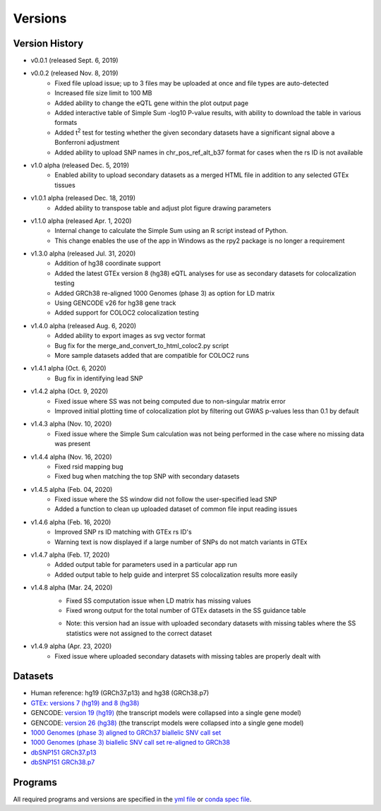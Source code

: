 .. _current_versions:

##################
Versions
##################

***************************
Version History
***************************

- v0.0.1 (released Sept. 6, 2019)
- v0.0.2 (released Nov. 8, 2019)
   - Fixed file upload issue; up to 3 files may be uploaded at once and file types are auto-detected
   - Increased file size limit to 100 MB
   - Added ability to change the eQTL gene within the plot output page
   - Added interactive table of Simple Sum -log10 P-value results, with ability to download the table in various formats
   - Added t\ :sup:`2` test for testing whether the given secondary datasets have a significant signal above a Bonferroni adjustment
   - Added ability to upload SNP names in chr_pos_ref_alt_b37 format for cases when the rs ID is not available
- v1.0 alpha (released Dec. 5, 2019)
   - Enabled ability to upload secondary datasets as a merged HTML file in addition to any selected GTEx tissues
- v1.0.1 alpha (released Dec. 18, 2019)
   - Added ability to transpose table and adjust plot figure drawing parameters  
- v1.1.0 alpha (released Apr. 1, 2020)
   - Internal change to calculate the Simple Sum using an R script instead of Python. 
   - This change enables the use of the app in Windows as the rpy2 package is no longer a requirement
- v1.3.0 alpha (released Jul. 31, 2020)
   - Addition of hg38 coordinate support
   - Added the latest GTEx version 8 (hg38) eQTL analyses for use as secondary datasets for colocalization testing
   - Added GRCh38 re-aligned 1000 Genomes (phase 3) as option for LD matrix
   - Using GENCODE v26 for hg38 gene track
   - Added support for COLOC2 colocalization testing
- v1.4.0 alpha (released Aug. 6, 2020)
   - Added ability to export images as svg vector format
   - Bug fix for the merge_and_convert_to_html_coloc2.py script
   - More sample datasets added that are compatible for COLOC2 runs
- v1.4.1 alpha (Oct. 6, 2020)
   - Bug fix in identifying lead SNP
- v1.4.2 alpha (Oct. 9, 2020)
   - Fixed issue where SS was not being computed due to non-singular matrix error
   - Improved initial plotting time of colocalization plot by filtering out GWAS p-values less than 0.1 by default
- v1.4.3 alpha (Nov. 10, 2020)
   - Fixed issue where the Simple Sum calculation was not being performed in the case where no missing data was present
- v1.4.4 alpha (Nov. 16, 2020)
   - Fixed rsid mapping bug
   - Fixed bug when matching the top SNP with secondary datasets
- v1.4.5 alpha (Feb. 04, 2020)
   - Fixed issue where the SS window did not follow the user-specified lead SNP
   - Added a function to clean up uploaded dataset of common file input reading issues
- v1.4.6 alpha (Feb. 16, 2020)
   - Improved SNP rs ID matching with GTEx rs ID's
   - Warning text is now displayed if a large number of SNPs do not match variants in GTEx
- v1.4.7 alpha (Feb. 17, 2020)
   - Added output table for parameters used in a particular app run
   - Added output table to help guide and interpret SS colocalization results more easily
- v1.4.8 alpha (Mar. 24, 2020)
   - Fixed SS computation issue when LD matrix has missing values
   - Fixed wrong output for the total number of GTEx datasets in the SS guidance table
   * Note: this version had an issue with uploaded secondary datasets with missing tables where the SS statistics were not assigned to the correct dataset
- v1.4.9 alpha (Apr. 23, 2020)
   - Fixed issue where uploaded secondary datasets with missing tables are properly dealt with

******************
Datasets
******************

- Human reference: hg19 (GRCh37.p13) and hg38 (GRCh38.p7)
- `GTEx: versions 7 (hg19) and 8 (hg38) <https://gtexportal.org/home/>`_
- GENCODE: `version 19 (hg19) <https://github.com/naim-panjwani/LocusFocus/blob/master/data/collapsed_gencode_v19_hg19.gz>`_ (the transcript models were collapsed into a single gene model)
- GENCODE: `version 26 (hg38) <https://github.com/naim-panjwani/LocusFocus/blob/master/data/collapsed_gencode_v26_hg38.gz>`_ (the transcript models were collapsed into a single gene model)
- `1000 Genomes (phase 3) aligned to GRCh37 biallelic SNV call set  <ftp://ftp.1000genomes.ebi.ac.uk/vol1/ftp/release/20130502/>`_
- `1000 Genomes (phase 3) biallelic SNV call set re-aligned to GRCh38 <http://ftp.1000genomes.ebi.ac.uk/vol1/ftp/data_collections/1000_genomes_project/release/20181203_biallelic_SNV/>`_
- `dbSNP151 GRCh37.p13 <ftp://ftp.ncbi.nlm.nih.gov/snp/organisms/human_9606_b151_GRCh37p13>`_
- `dbSNP151 GRCh38.p7 <ftp://ftp.ncbi.nlm.nih.gov/snp/organisms/human_9606_b151_GRCh38p7/>`_

******************
Programs
******************

All required programs and versions are specified in the `yml file <https://github.com/naim-panjwani/LocusFocus/blob/master/environment.yml>`_ 
or `conda spec file <https://github.com/naim-panjwani/LocusFocus/blob/master/spec-file.txt>`_.

